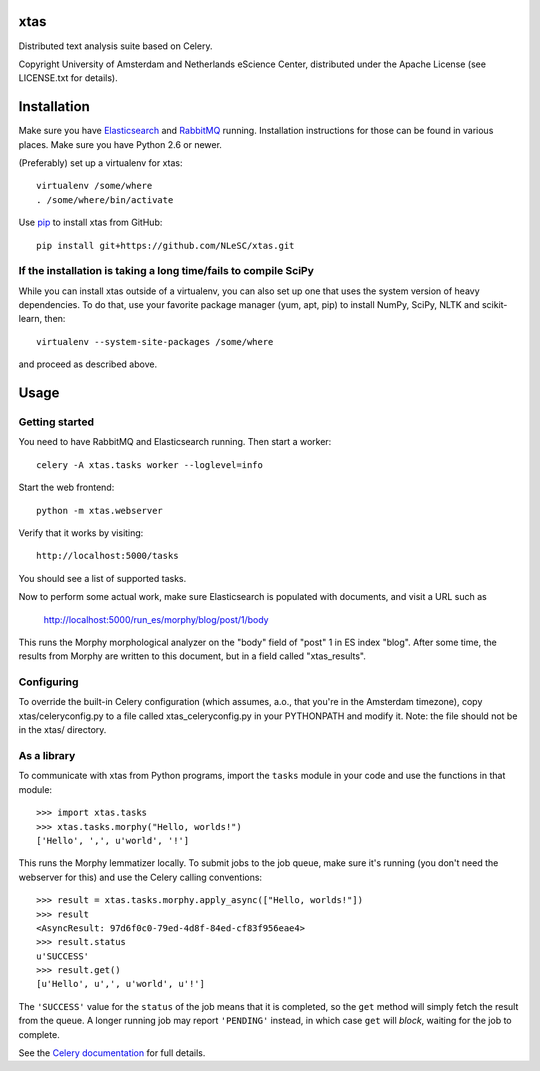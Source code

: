 xtas
====

Distributed text analysis suite based on Celery.

Copyright University of Amsterdam and Netherlands eScience Center, distributed
under the Apache License (see LICENSE.txt for details).


Installation
============

Make sure you have `Elasticsearch <http://www.elasticsearch.org/>`_ and
`RabbitMQ <http://www.rabbitmq.com/>`_ running. Installation instructions for
those can be found in various places. Make sure you have Python 2.6 or newer.

(Preferably) set up a virtualenv for xtas::

    virtualenv /some/where
    . /some/where/bin/activate

Use `pip <https://pypi.python.org/pypi/pip/1.1>`_ to install xtas from GitHub::

    pip install git+https://github.com/NLeSC/xtas.git


If the installation is taking a long time/fails to compile SciPy
----------------------------------------------------------------

While you can install xtas outside of a virtualenv, you can also set up one
that uses the system version of heavy dependencies. To do that, use your
favorite package manager (yum, apt, pip) to install NumPy, SciPy, NLTK and
scikit-learn, then::

    virtualenv --system-site-packages /some/where

and proceed as described above.


Usage
=====


Getting started
---------------

You need to have RabbitMQ and Elasticsearch running. Then start a worker::

    celery -A xtas.tasks worker --loglevel=info

Start the web frontend::

    python -m xtas.webserver

Verify that it works by visiting::

    http://localhost:5000/tasks

You should see a list of supported tasks.

Now to perform some actual work, make sure Elasticsearch is populated with
documents, and visit a URL such as

    http://localhost:5000/run_es/morphy/blog/post/1/body

This runs the Morphy morphological analyzer on the "body" field of "post" 1
in ES index "blog". After some time, the results from Morphy are written to
this document, but in a field called "xtas_results".


Configuring
-----------
To override the built-in Celery configuration (which assumes, a.o., that
you're in the Amsterdam timezone), copy xtas/celeryconfig.py to a file
called xtas_celeryconfig.py in your PYTHONPATH and modify it. Note: the
file should not be in the xtas/ directory.


As a library
------------

To communicate with xtas from Python programs, import the ``tasks`` module in
your code and use the functions in that module::

    >>> import xtas.tasks
    >>> xtas.tasks.morphy("Hello, worlds!")
    ['Hello', ',', u'world', '!']

This runs the Morphy lemmatizer locally. To submit jobs to the job queue,
make sure it's running (you don't need the webserver for this) and use the
Celery calling conventions::

    >>> result = xtas.tasks.morphy.apply_async(["Hello, worlds!"])
    >>> result
    <AsyncResult: 97d6f0c0-79ed-4d8f-84ed-cf83f956eae4>
    >>> result.status
    u'SUCCESS'
    >>> result.get()
    [u'Hello', u',', u'world', u'!']

The ``'SUCCESS'`` value for the ``status`` of the job means that it is
completed, so the ``get`` method will simply fetch the result from the queue.
A longer running job may report ``'PENDING'`` instead, in which case ``get``
will *block*, waiting for the job to complete.

See the `Celery documentation <http://docs.celeryproject.org/en/latest/>`_
for full details.
